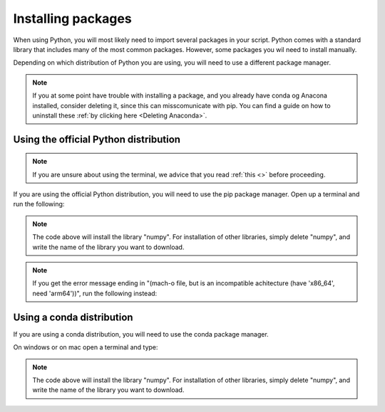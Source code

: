 .. _Installing packages:

Installing packages
=========================================

When using Python, you will most likely need to import several packages in your script. 
Python comes with a standard library that includes many of the most common packages. 
However, some packages you wil need to install manually. 

Depending on which distribution of Python you are using, you will need to use a different package manager.

.. note::
   
   If you at some point have trouble with installing a package, and you already have conda og Anacona installed, consider deleting it, since this can misscomunicate with pip.
   You can find a guide on how to uninstall these :ref:`by clicking here <Deleting Anaconda>`.

=========================================
Using the official Python distribution
=========================================

.. note::

   If you are unsure about using the terminal, we advice that you read :ref:`this <>` before proceeding.

If you are using the official Python distribution, you will need to use the pip package manager. Open up a terminal and run the following: 



.. tab:: {{ windows }}

   .. code-block:: bash

      python -m pip install numpy

.. tab:: {{ macos }}

   .. code-block:: bash

      python3 -m pip install numpy

.. tab:: {{ linux }}

   .. code-block:: bash

      python3 -m pip install numpy


.. note::

   The code above will install the library "numpy". For installation of other libraries, simply delete "numpy", and write the name of the library you want to download.

.. note::

   If you get the error message ending in "(mach-o file, but is an incompatible achitecture (have 'x86_64', need 'arm64'))", run the following instead:


.. tab:: {{ windows }}

   .. code-block:: bash

      pip install --upgrade --force-reinstall numpy

.. tab:: {{ macos }}

   .. code-block:: bash

      pip3 install --upgrade --force-reinstall numpy

.. tab:: {{ linux }}

   .. code-block:: bash

      pip3 install --upgrade --force-reinstall numpy



=========================================
Using a conda distribution
=========================================

If you are using a conda distribution, you will need to use the conda package manager.

On windows or on mac open a terminal and type:


.. tab:: {{ windows }}

   .. code-block:: bash

      conda install numpy

.. tab:: {{ macos }}

   .. code-block:: bash

      conda install numpy

.. tab:: {{ linux }}

   .. code-block:: bash

      conda install numpy



.. note::

   The code above will install the library "numpy". For installation of other libraries, simply delete "numpy", and write the name of the library you want to download.



